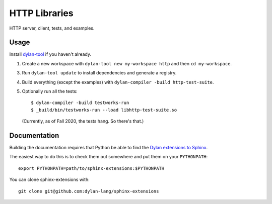 **************
HTTP Libraries
**************

HTTP server, client, tests, and examples.

Usage
=====

Install `dylan-tool <https://github.com/cgay/dylan-tool>`_ if you haven't
already.

1.  Create a new workspace with ``dylan-tool new my-workspace http`` and then
    ``cd my-workspace``.

3.  Run ``dylan-tool update`` to install dependencies and generate a registry.

4.  Build everything (except the examples) with ``dylan-compiler -build
    http-test-suite``.

5.  Optionally run all the tests::

      $ dylan-compiler -build testworks-run
      $ _build/bin/testworks-run --load libhttp-test-suite.so

    (Currently, as of Fall 2020, the tests hang. So there's that.)

Documentation
=============

Building the documentation requires that Python be able to find the
`Dylan extensions to Sphinx <https://github.com/dylan-lang/sphinx-extensions>`_.

The easiest way to do this is to check them out somewhere and put
them on your ``PYTHONPATH``::

    export PYTHONPATH=path/to/sphinx-extensions:$PYTHONPATH

You can clone sphinx-extensions with::

    git clone git@github.com:dylan-lang/sphinx-extensions
